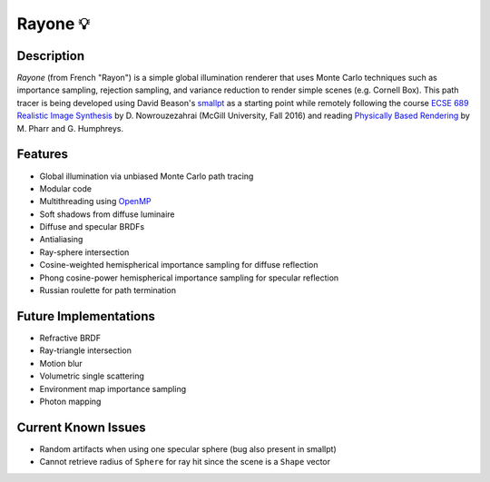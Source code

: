 Rayone 💡
========

Description
-----------------
*Rayone* (from French "Rayon") is a simple global illumination renderer that uses Monte Carlo techniques such as importance sampling, rejection sampling, and variance reduction to render simple scenes (e.g. Cornell Box). This path tracer is being developed using David Beason's `smallpt`_ as a starting point while remotely following the course `ECSE 689 Realistic Image Synthesis`_ by D. Nowrouzezahrai (McGill University, Fall 2016) and reading `Physically Based Rendering`_ by M. Pharr and G. Humphreys.

Features
--------
* Global illumination via unbiased Monte Carlo path tracing
* Modular code
* Multithreading using `OpenMP`_
* Soft shadows from diffuse luminaire
* Diffuse and specular BRDFs
* Antialiasing
* Ray-sphere intersection
* Cosine-weighted hemispherical importance sampling for diffuse reflection
* Phong cosine-power hemispherical importance sampling for specular reflection
* Russian roulette for path termination

Future Implementations
----------------------
* Refractive BRDF
* Ray-triangle intersection
* Motion blur
* Volumetric single scattering
* Environment map importance sampling
* Photon mapping

Current Known Issues
--------------------
* Random artifacts when using one specular sphere (bug also present in smallpt)
* Cannot retrieve radius of ``Sphere`` for ray hit since the scene is a ``Shape`` vector

.. _smallpt: http://www.kevinbeason.com/smallpt
.. _Physically Based Rendering: http://pbrt.org
.. _ECSE 689 Realistic Image Synthesis: http://www.cim.mcgill.ca/~derek/ecse689.html
.. _OpenMP: http://openmp.org/wp
